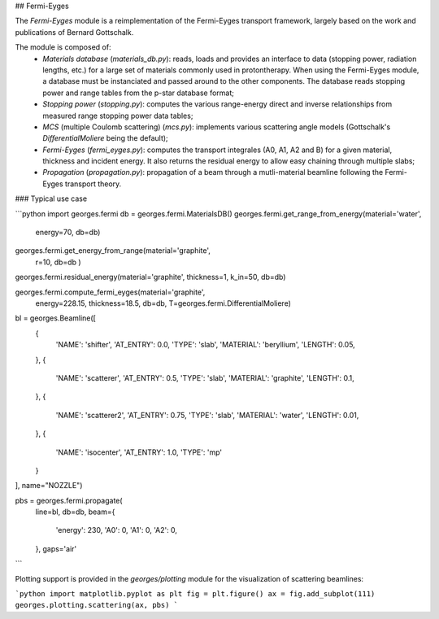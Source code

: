 ## Fermi-Eyges

The `Fermi-Eyges` module is a reimplementation of the Fermi-Eyges transport framework, largely based on the work and publications of Bernard Gottschalk.

The module is composed of:
 - *Materials database* (`materials_db.py`): reads, loads and provides an interface to data (stopping power, radiation lengths, etc.) for a large set of materials commonly used in protontherapy. When using the Fermi-Eyges module, a database must be instanciated and passed around to the other components. The database reads stopping power and range tables from the p-star database format;
 - *Stopping power* (`stopping.py`): computes the various range-energy direct and inverse relationships from measured range stopping power data tables;
 - *MCS* (multiple Coulomb scattering) (`mcs.py`): implements various scattering angle models (Gottschalk's `DifferentialMoliere` being the default);
 - *Fermi-Eyges* (`fermi_eyges.py`): computes the transport integrales (A0, A1, A2 and B) for a given material, thickness and incident energy. It also returns the residual energy to allow easy chaining through multiple slabs;
 - *Propagation* (`propagation.py`): propagation of a beam through a mutli-material beamline following the Fermi-Eyges transport theory.


### Typical use case


```python
import georges.fermi
db = georges.fermi.MaterialsDB()
georges.fermi.get_range_from_energy(material='water',
                                   energy=70,
                                   db=db)

georges.fermi.get_energy_from_range(material='graphite',
                                   r=10,
                                   db=db
                                   )

georges.fermi.residual_energy(material='graphite', thickness=1, k_in=50, db=db)

georges.fermi.compute_fermi_eyges(material='graphite',
                                  energy=228.15,
                                  thickness=18.5,
                                  db=db,
                                  T=georges.fermi.DifferentialMoliere)

bl = georges.Beamline([
    {
        'NAME': 'shifter',
        'AT_ENTRY': 0.0,
        'TYPE': 'slab',
        'MATERIAL': 'beryllium',
        'LENGTH': 0.05,
    },
    {
        'NAME': 'scatterer',
        'AT_ENTRY': 0.5,
        'TYPE': 'slab',
        'MATERIAL': 'graphite',
        'LENGTH': 0.1,
    },
    {
        'NAME': 'scatterer2',
        'AT_ENTRY': 0.75,
        'TYPE': 'slab',
        'MATERIAL': 'water',
        'LENGTH': 0.01,
    },
    {
        'NAME': 'isocenter',
        'AT_ENTRY': 1.0,
        'TYPE': 'mp'
    }
], name="NOZZLE")

pbs = georges.fermi.propagate(
                        line=bl,
                        db=db,
                        beam={
                            'energy': 230,
                            'A0': 0,
                            'A1': 0,
                            'A2': 0,
                        },
                        gaps='air'
```

Plotting support is provided in the `georges/plotting` module for the visualization of scattering beamlines:

```python
import matplotlib.pyplot as plt
fig = plt.figure()
ax = fig.add_subplot(111)
georges.plotting.scattering(ax, pbs)
```
